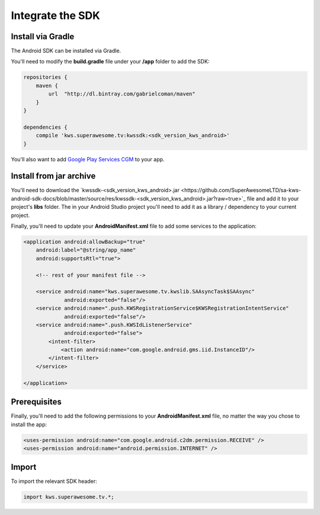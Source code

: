 Integrate the SDK
=================

Install via Gradle
^^^^^^^^^^^^^^^^^^

The Android SDK can be installed via Gradle.

You'll need to modify the **build.gradle** file under your **/app** folder to add the SDK:

.. code-block:: shell

    repositories {
        maven {
            url  "http://dl.bintray.com/gabrielcoman/maven"
        }
    }

    dependencies {
        compile 'kws.superawesome.tv:kwssdk:<sdk_version_kws_android>'
    }

You'll also want to add `Google Play Services CGM <https://developers.google.com/android/guides/setup>`_ to your app.

Install from jar archive
^^^^^^^^^^^^^^^^^^^^^^^^

You'll need to download the `kwssdk-<sdk_version_kws_android>.jar <https://github.com/SuperAwesomeLTD/sa-kws-android-sdk-docs/blob/master/source/res/kwssdk-<sdk_version_kws_android>.jar?raw=true>`_ file and add it to your project's **libs** folder.
The in your Android Studio project you'll need to add it as a library / dependency to your current project.

Finally, you'll need to update your **AndroidManifest.xml** file to add some services to the application:

.. code-block:: xml

    <application android:allowBackup="true"
        android:label="@string/app_name"
        android:supportsRtl="true">

        <!-- rest of your manifest file -->

        <service android:name="kws.superawesome.tv.kwslib.SAAsyncTask$SAAsync"
                 android:exported="false"/>
        <service android:name=".push.KWSRegistrationService$KWSRegistrationIntentService"
                 android:exported="false"/>
        <service android:name=".push.KWSIdListenerService"
                 android:exported="false">
            <intent-filter>
                <action android:name="com.google.android.gms.iid.InstanceID"/>
            </intent-filter>
        </service>

    </application>

Prerequisites
^^^^^^^^^^^^^

Finally, you'll need to add the following permissions to your **AndroidManifest.xml** file, no matter the way you chose to install the app:

.. code-block:: xml

    <uses-permission android:name="com.google.android.c2dm.permission.RECEIVE" />
    <uses-permission android:name="android.permission.INTERNET" />

Import
^^^^^^

To import the relevant SDK header:

.. code-block:: java

    import kws.superawesome.tv.*;
